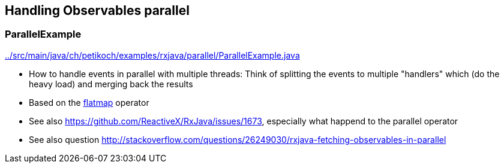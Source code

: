 == Handling Observables parallel

=== ParallelExample

link:../src/main/java/ch/petikoch/examples/rxjava/parallel/ParallelExample.java[]

* How to handle events in parallel with multiple threads: Think of splitting the events to multiple "handlers" which (do the heavy load) and merging back the results
* Based on the http://reactivex.io/documentation/operators/flatmap.html[flatmap] operator
* See also https://github.com/ReactiveX/RxJava/issues/1673, especially what happend to the parallel operator
* See also question http://stackoverflow.com/questions/26249030/rxjava-fetching-observables-in-parallel